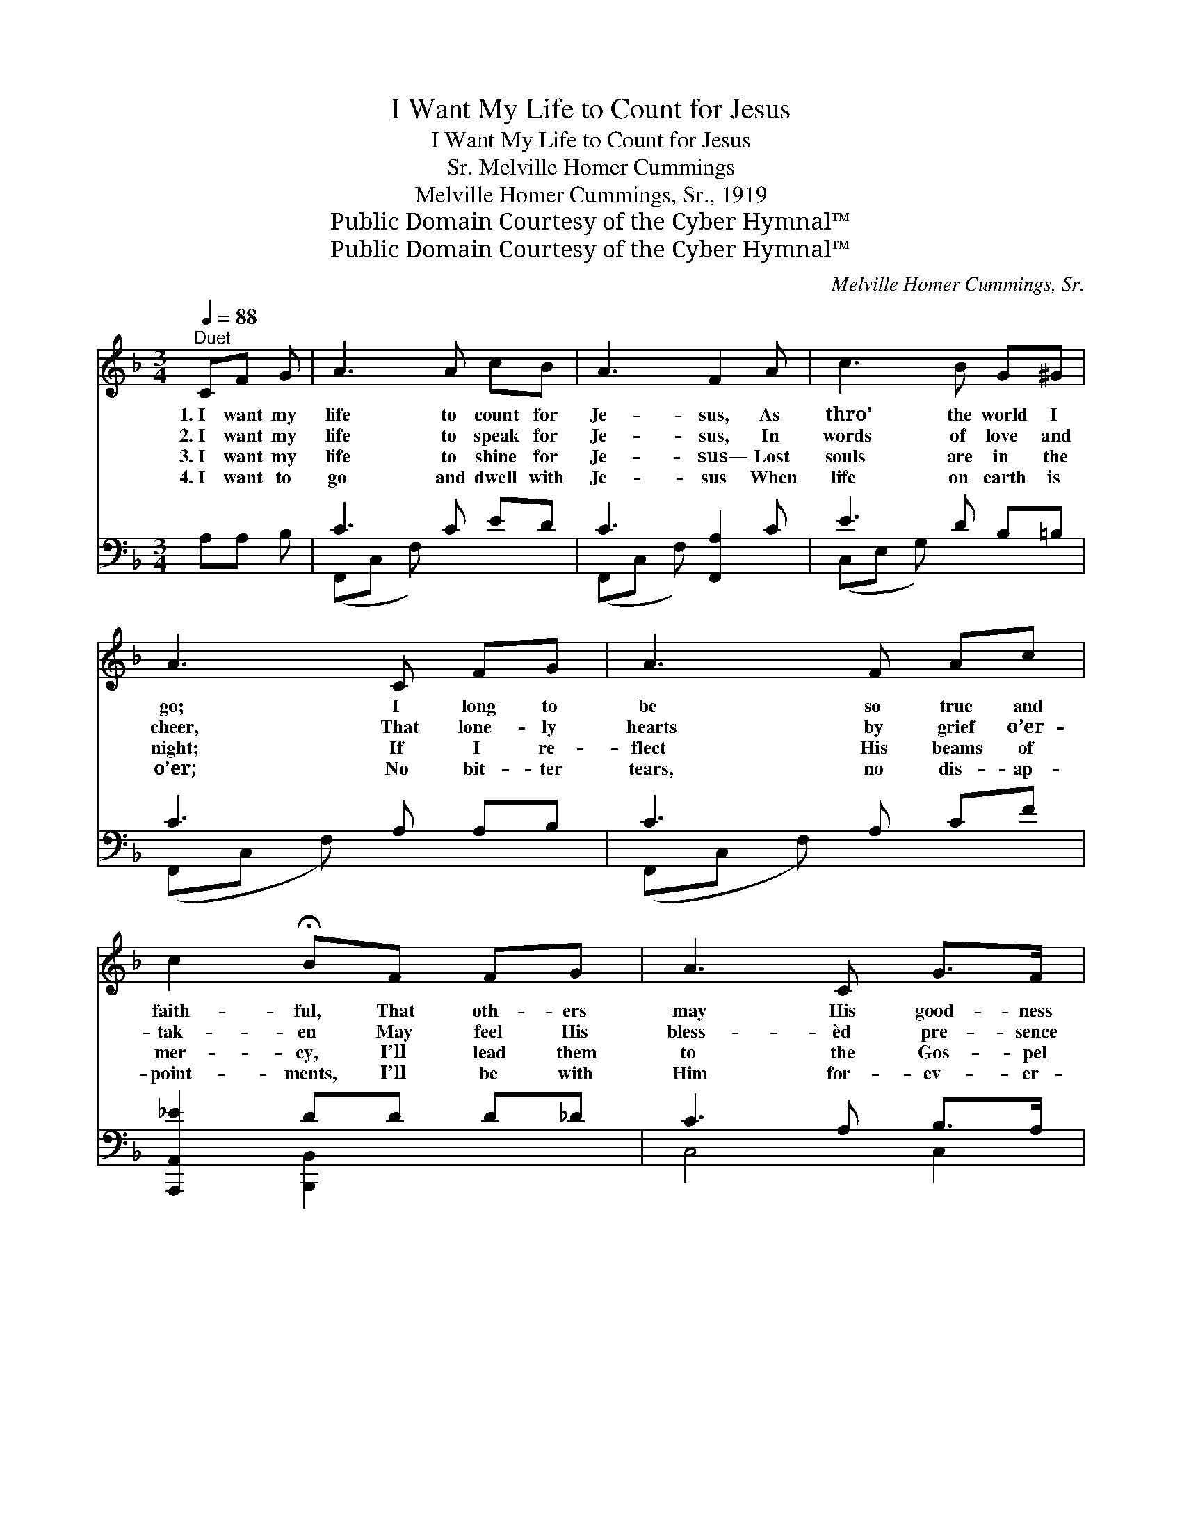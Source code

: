 X:1
T:I Want My Life to Count for Jesus
T:I Want My Life to Count for Jesus
T:Melville Homer Cummings, Sr.
T:Melville Homer Cummings, Sr., 1919
T:Public Domain Courtesy of the Cyber Hymnal™
T:Public Domain Courtesy of the Cyber Hymnal™
C:Melville Homer Cummings, Sr.
Z:Public Domain
Z:Courtesy of the Cyber Hymnal™
%%score ( 1 2 ) ( 3 4 )
L:1/8
Q:1/4=88
M:3/4
K:F
V:1 treble 
V:2 treble 
V:3 bass 
V:4 bass 
V:1
"^Duet" CF G | A3 A cB | A3 F2 A | c3 B G^G | A3 C FG | A3 F Ac | c2 !fermata!BF FG | A3 C G>F | %8
w: 1.~I want my|life to count for|Je- sus, As|thro’ the world I|go; I long to|be so true and|faith- ful, That oth- ers|may His good- ness|
w: 2.~I want my|life to speak for|Je- sus, In|words of love and|cheer, That lone- ly|hearts by grief o’er-|tak- en May feel His|bless- èd pre- sence|
w: 3.~I want my|life to shine for|Je- sus— Lost|souls are in the|night; If I re-|flect His beams of|mer- cy, I’ll lead them|to the Gos- pel|
w: 4.~I want to|go and dwell with|Je- sus When|life on earth is|o’er; No bit- ter|tears, no dis- ap-|point- ments, I’ll be with|Him for- ev- er-|
 F3 ||"^Refrain" cd c | (z E E)G cB | z [FA]2 x6 | [EG]3 [=B,D] [CE][DF] | [EG]3 C [CF][CG] | %14
w: know.|I want my|* * life to count||for Him, In ser-|vice ev- ery day;|
w: near.|I want my|* * life to speak||for Him, In ser-|vice ev- ery day;|
w: light.|I want my|* * life to shine||for Him, In ser-|vice ev- ery day;|
w: more.|I want to|* * go and dwell||with Him In Hea-|ven by and by;|
 [FA]3 F [FA][_Ec] | [DB]3 [DF] [DF][_DG] | [CA]3 C [CG]>[CF] | [CF]3 |] %18
w: In all I do,|in all I say,|I want my life|to|
w: In all I do,|in all I say,|I want my life|to|
w: In all I do,|in all I say,|I want my life|to|
w: No flow- ers fade,|none ev- er die,|I want to go|and|
V:2
 x3 | x6 | x6 | x6 | x6 | x6 | x6 | x6 | x3 || x3 | B3 x3 | (A6 F F2) | x6 | x3 C x2 | x3 F x2 | %15
 x6 | x3 C x2 | x3 |] %18
V:3
 A,A, B, | C3 C ED | C3 [F,,A,]2 C | E3 D B,=B, | C3 A, A,B, | C3 A, CF | [A,,,A,,_E]2 DD D_D | %7
 C3 A, B,>A, | [F,,F,A,]3 || z3 | z ([C,G,] [C,G,]) z3 | z ([F,C] [F,C]2) [F,C]2 x3 | %12
 [G,C]3 G, G,[G,=B,] | [C,B,]3 [F,A,] [F,A,][F,B,] | [F,C]3 [F,A,] [F,C][A,,F,] | %15
 [B,,F,]3 [B,,F,] [B,,F,][B,,F,] | [C,F,]3 [C,A,] [C,B,]>[F,A,] | [F,A,]3 |] %18
V:4
 x3 | (F,,C, F,) x3 | (F,,C, F,) x3 | (C,E, G,) x3 | (F,,C, F,) x3 | (F,,C, F,) x3 | %6
 x2 [B,,,B,,]2 x2 | C,4 C,2 | x3 || x3 | x6 | x9 | x3 G, G, x | x6 | x6 | x6 | x6 | x3 |] %18

